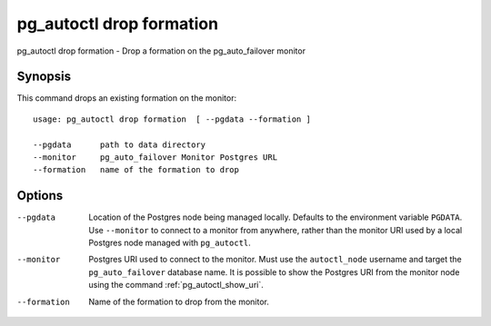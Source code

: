 .. _pg_autoctl_drop_formation:

pg_autoctl drop formation
=========================

pg_autoctl drop formation - Drop a formation on the pg_auto_failover monitor

Synopsis
--------

This command drops an existing formation on the monitor::

  usage: pg_autoctl drop formation  [ --pgdata --formation ]

  --pgdata      path to data directory
  --monitor     pg_auto_failover Monitor Postgres URL
  --formation   name of the formation to drop

Options
-------

--pgdata

  Location of the Postgres node being managed locally. Defaults to the
  environment variable ``PGDATA``. Use ``--monitor`` to connect to a monitor
  from anywhere, rather than the monitor URI used by a local Postgres node
  managed with ``pg_autoctl``.

--monitor

  Postgres URI used to connect to the monitor. Must use the ``autoctl_node``
  username and target the ``pg_auto_failover`` database name. It is possible
  to show the Postgres URI from the monitor node using the command
  :ref:`pg_autoctl_show_uri`.

--formation

  Name of the formation to drop from the monitor.
